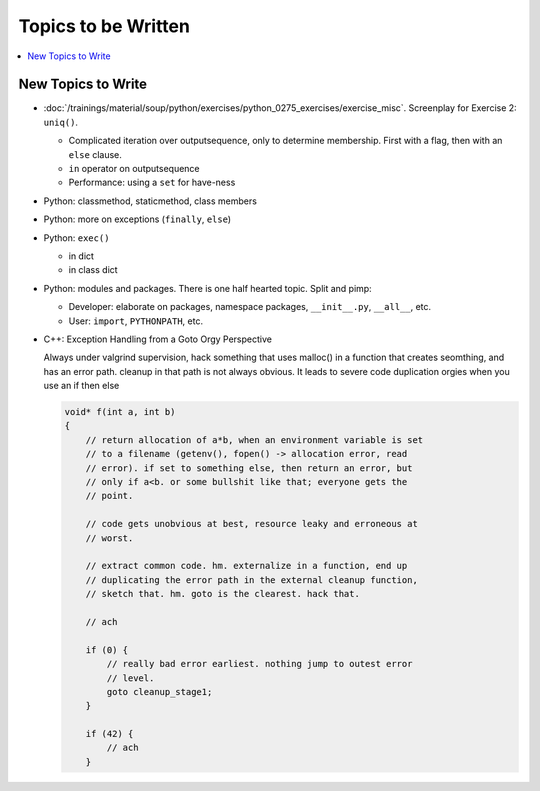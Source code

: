Topics to be Written
====================

.. contents::
   :local:

New Topics to Write
-------------------

*
  :doc:`/trainings/material/soup/python/exercises/python_0275_exercises/exercise_misc`. Screenplay
  for Exercise 2: ``uniq()``.

  * Complicated iteration over outputsequence, only to determine
    membership. First with a flag, then with an ``else`` clause.
  * ``in`` operator on outputsequence
  * Performance: using a ``set`` for have-ness

* Python: classmethod, staticmethod, class members
* Python: more on exceptions (``finally``, ``else``)
* Python: ``exec()``

  * in dict
  * in class dict

* Python: modules and packages. There is one half hearted topic. Split
  and pimp:

  * Developer: elaborate on packages, namespace packages, ``__init__.py``,
    ``__all__``, etc.
  * User: ``import``, ``PYTHONPATH``, etc.

* C++: Exception Handling from a Goto Orgy Perspective

  Always under valgrind supervision, hack something that uses malloc()
  in a function that creates seomthing, and has an error path. cleanup
  in that path is not always obvious. It leads to severe code
  duplication orgies when you use an if then else
  
  .. code-block:: c
  
      void* f(int a, int b)
      {
          // return allocation of a*b, when an environment variable is set
          // to a filename (getenv(), fopen() -> allocation error, read
          // error). if set to something else, then return an error, but
          // only if a<b. or some bullshit like that; everyone gets the
          // point.
      
          // code gets unobvious at best, resource leaky and erroneous at
          // worst.
      
          // extract common code. hm. externalize in a function, end up
          // duplicating the error path in the external cleanup function,
          // sketch that. hm. goto is the clearest. hack that.
      
          // ach
      
          if (0) {
              // really bad error earliest. nothing jump to outest error
              // level.
              goto cleanup_stage1;
          }
      
          if (42) {
              // ach
          }
